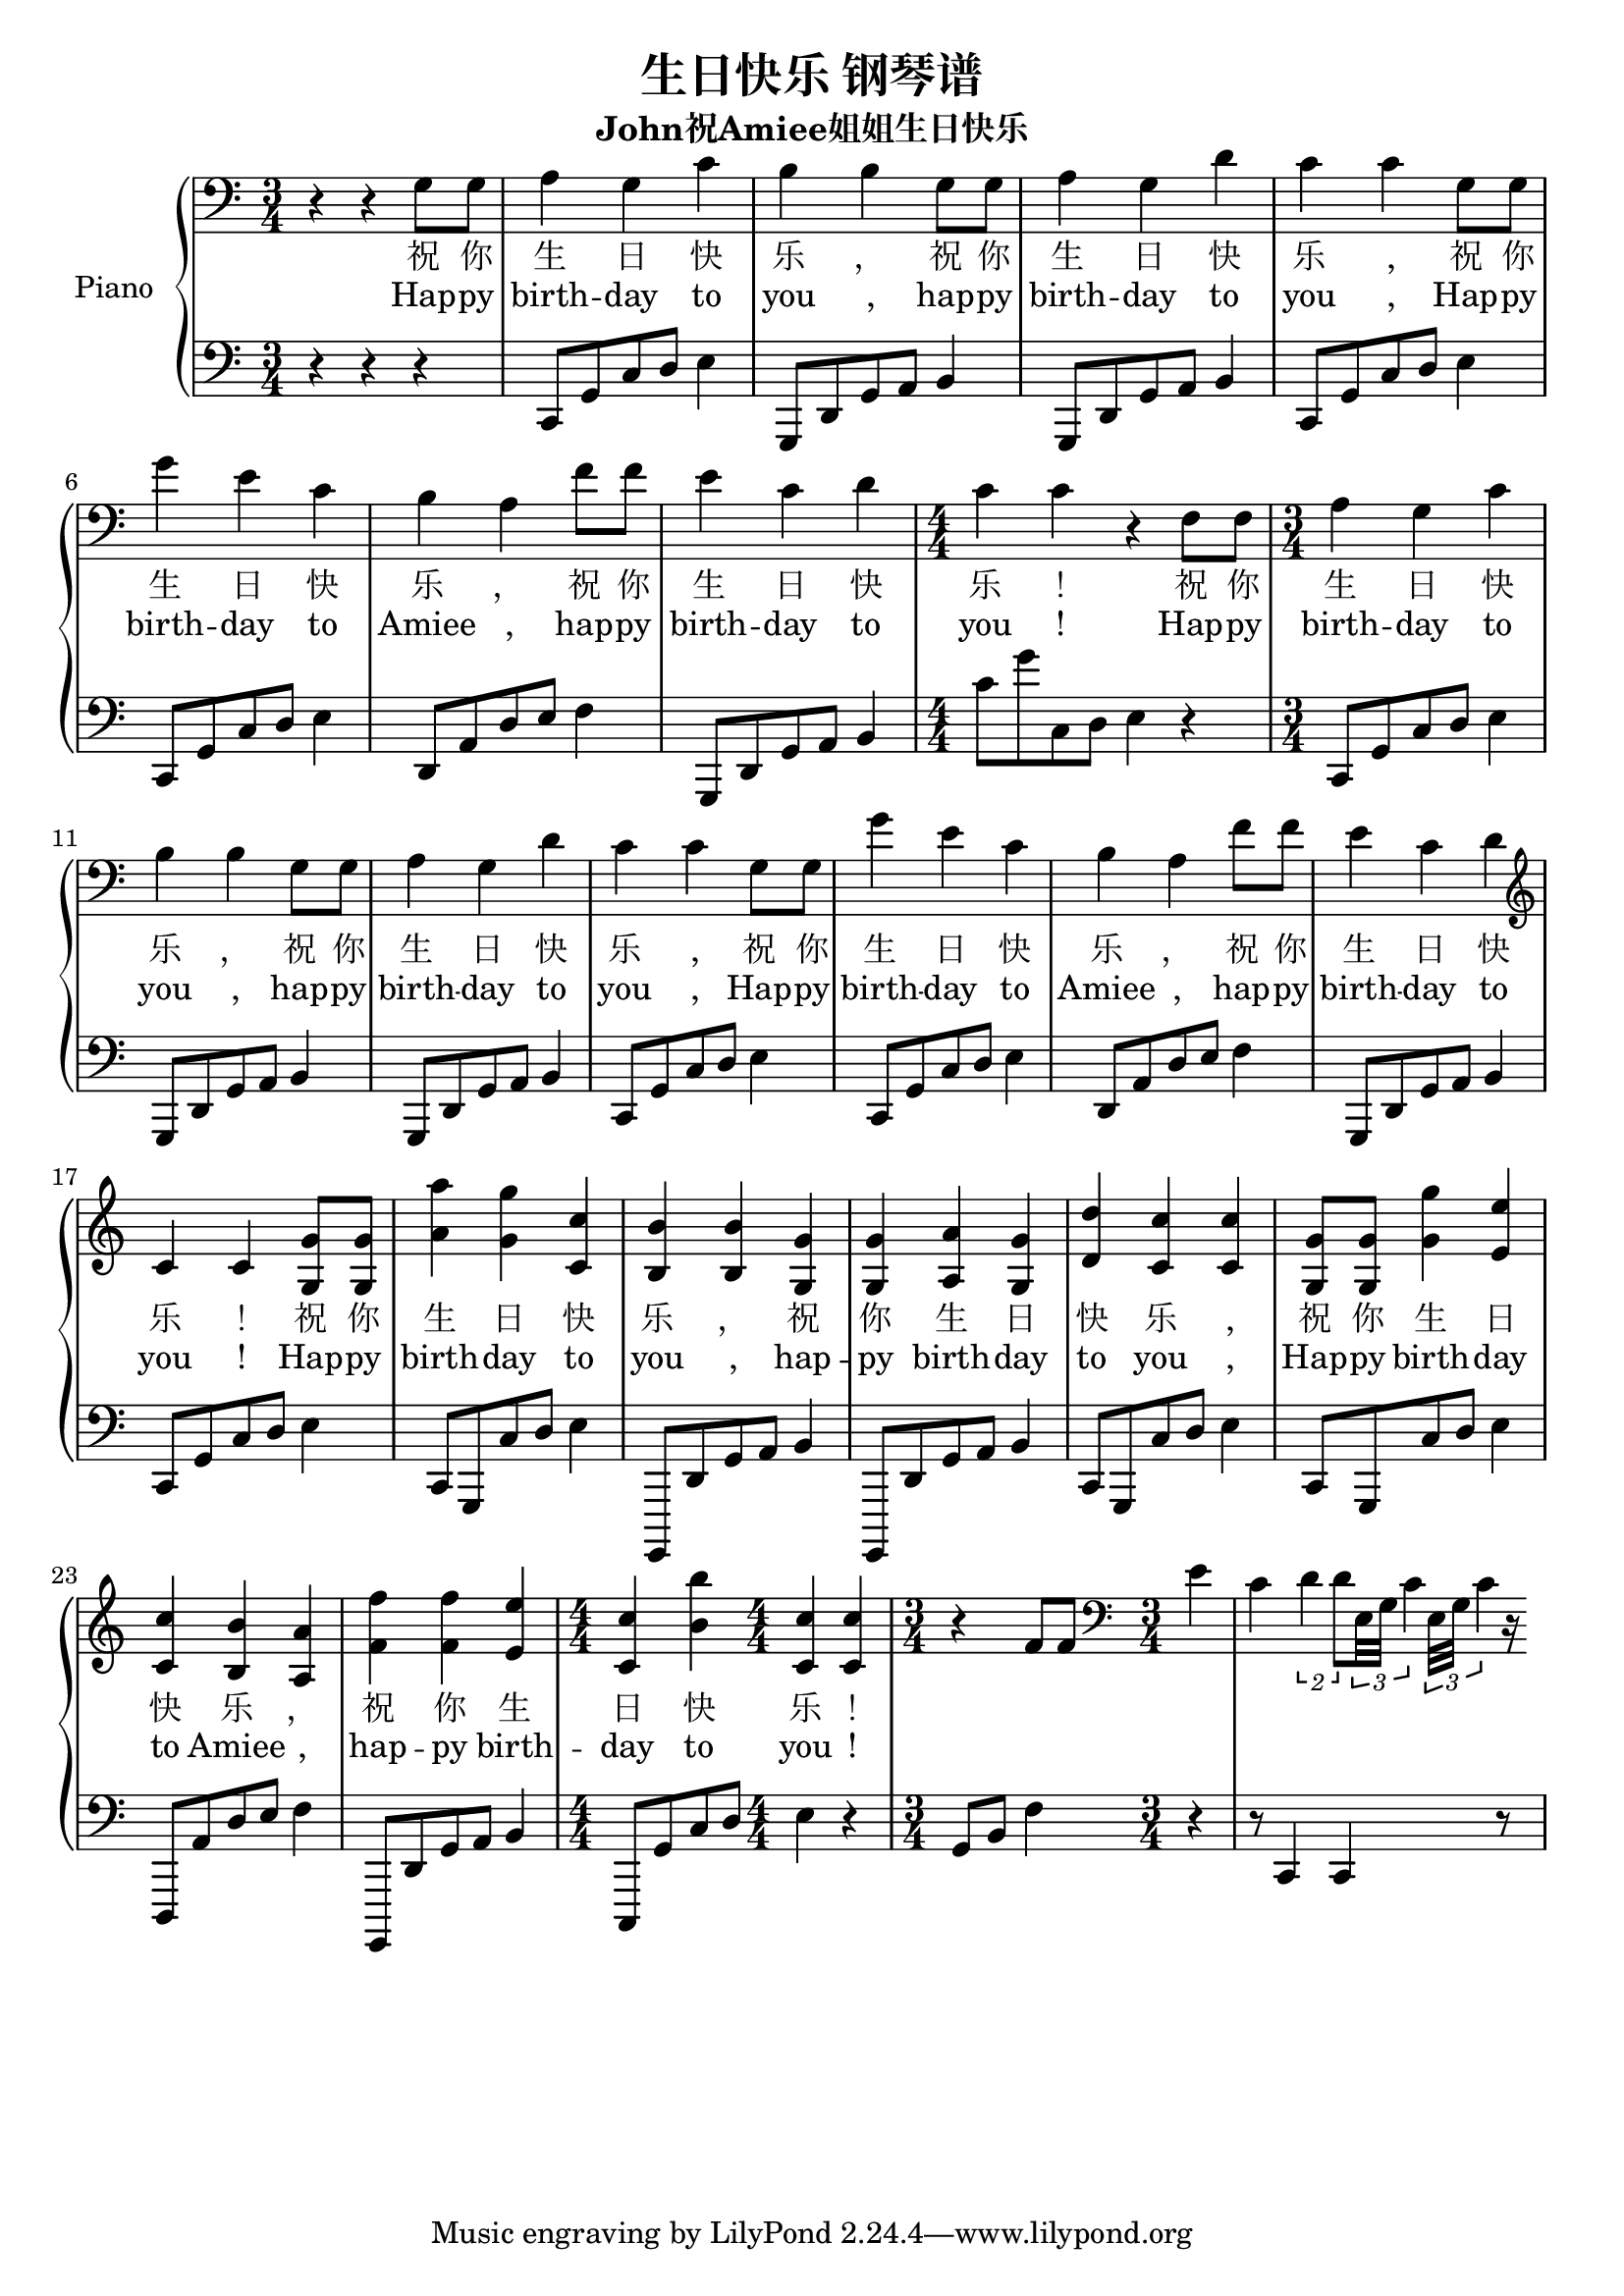 %% Use convert-ly to update this file if the version is different to the lilypond you use.
%% For more information go to (info "(lilypond)Piano music"). Place cursor after the last
%% parenthesis and C-x C-e.

%% http://m.gepuwang.net/gangqinpu/4974.html 

\header {
  source = "http://m.gepuwang.net/gangqinpu/4974.html"
  maintainer = "Kang Tu"
  maintainerEmail = "tninja@gmail.com"
  lastupdated = "2017/Dec/22"
  title = "生日快乐 钢琴谱"
  subtitle = "John祝Amiee姐姐生日快乐"
}

global = {
  \key c \major
  \clef "bass"
}

uppermotifone = { a4 g4 c'4 | b4 b4 g8 g8 | a4 g4 d'4 }
uppermotiftwo = { c'4 c'4 g8 g8 | g'4 e'4 c'4 | b4 a4 f'8 f'8 | e'4 c'4 d'4 }
upper = \absolute {
  \clef "bass"
  \time 3/4
  r4 r4 g8 g8 | \uppermotifone
  \uppermotiftwo
  \time 4/4
  c'4 c'4 r4 f8 f8
  \time 3/4 
  \uppermotifone
  \uppermotiftwo
  \clef "treble"
  c'4 c'4 <g' g>8 <g' g>8 | <a'' a'>4 <g'' g'>4 <c'' c'>4 | <b' b>4 <b' b>4 <g' g>4 <g' g>4 | <a' a>4 <g' g>4 <d'' d'>4 
  <c' c''>4 <c' c''>4 <g' g>8 <g' g>8 | <g'' g'>4 <e'' e'>4 <c'' c'>4 | <b' b>4 <a' a>4 <f'' f'>4 <f'' f'>4 | <e'' e'>4 <c'' c'>4 <b'' b'>4 
  \time 4/4
  <c' c''>4 <c' c''>4 r4 f'8 f'8
  \clef "bass"
  \time 3/4
  e'4 c'4 \tuplet 2/1 { d'4 d'8 } \repeat unfold2 { \tuplet 3/1 { e32 g32 c'4 } } r16
}

lowermotifone = { c,8 g,8 c8 d8 e4 }
lowermotifonedash = { c,8 g,,8 c8 d8 e4 }
lowermotiftwo = { g,,8 d,8 g,8 a,8 b,4 }
lowermotiftwodash = { g,,,8 d,8 g,8 a,8 b,4 }
lowermotifthree = { d,8 a,8 d8 e8 f4 }
lowermotifthreedash = { d,,8 a,8 d8 e8 f4 }
lower = \absolute {
  \clef "bass"
  \time 3/4
  r4 r4 r4 | \lowermotifone | \repeat unfold 2 \lowermotiftwo
  \repeat unfold2 \lowermotifone | \lowermotifthree | \lowermotiftwo
  \time 4/4
  c'8 g'8 c8 d8 e4 r4
  \time 3/4
  \lowermotifone | \repeat unfold 2 \lowermotiftwo
  \repeat unfold 2 \lowermotifone | \lowermotifthree | \lowermotiftwo
  \lowermotifone \lowermotifonedash | \repeat unfold 2 \lowermotiftwodash
  \repeat unfold 2 \lowermotifonedash | \lowermotifthreedash \lowermotiftwodash
  \time 4/4
  c,,8 g,8 c8 d8 e4 r4
  \time 3/4
  g,8 b,8 f4 r4 | r8 c,4 c,4 r8
}

%% aligning lyrics to a melody: http://lilypond.org/doc/v2.19/Documentation/learning/aligning-lyrics-to-a-melody
%% 每一个单词/中文字 对一个音符
versecn = \new Lyrics \lyricsto "one" {
  \lyricmode {
	祝 你 生 日 快 乐 ， | 祝 你 生 日 快 乐 ,
	祝 你 生 日 快 乐 ， | 祝 你 生 日 快 乐 ！
	祝 你 生 日 快 乐 ， | 祝 你 生 日 快 乐 ,
	祝 你 生 日 快 乐 ， | 祝 你 生 日 快 乐 ！
	祝 你 生 日 快 乐 ， | 祝 你 生 日 快 乐 ,
	祝 你 生 日 快 乐 ， | 祝 你 生 日 快 乐 ！
  }
}

verseen = \new Lyrics \lyricsto "one" {
  \lyricmode {
	Hap -- py birth -- day to you , | hap -- py birth -- day to you ,
	Hap -- py birth -- day to Amiee , | hap -- py birth -- day to you !
	Hap -- py birth -- day to you , | hap -- py birth -- day to you ,
	Hap -- py birth -- day to Amiee , | hap -- py birth -- day to you !
	Hap -- py birth -- day to you , | hap -- py birth -- day to you ,
	Hap -- py birth -- day to Amiee , | hap -- py birth -- day to you !
  }
}

\score
{
  \new PianoStaff
  <<
	\set PianoStaff.instrumentName = "Piano"
    \numericTimeSignature
	\new Voice = "one" {
	  \upper
	}
	\versecn
	\verseen
	\new Voice = "two" {
	  \lower
	}
  >>
  \midi {
	\tempo 2 = 72
  }
  \layout { }
}
